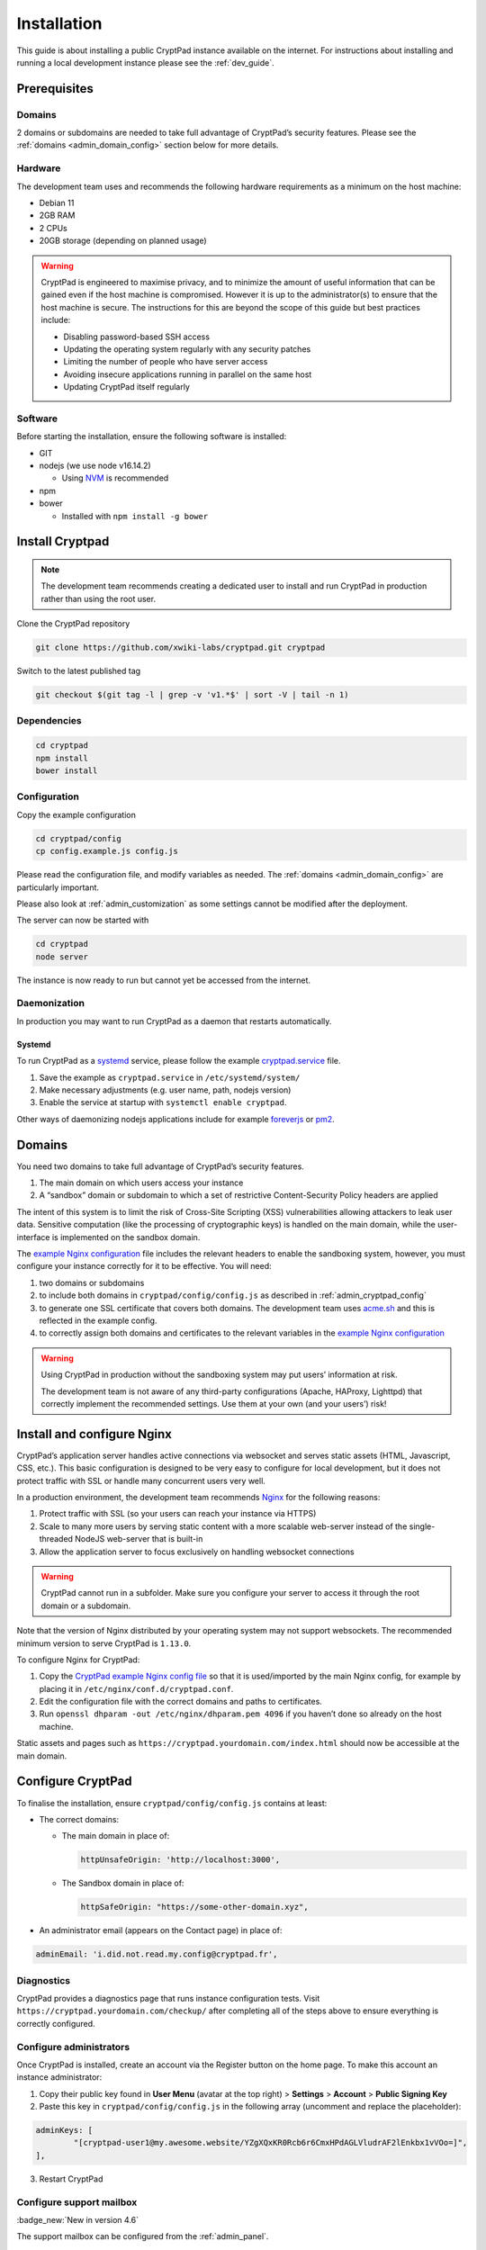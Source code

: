 Installation
============

This guide is about installing a public CryptPad instance available on the internet. For instructions about installing and running a local development instance please see the :ref:`dev_guide`.

Prerequisites
-------------

Domains
~~~~~~~

2 domains or subdomains are needed to take full advantage of CryptPad’s security features. Please see the :ref:`domains <admin_domain_config>` section below for more details.

Hardware
~~~~~~~~

The development team uses and recommends the following hardware requirements as a minimum on the host machine:

-  Debian 11
-  2GB RAM
-  2 CPUs
-  20GB storage (depending on planned usage)

.. warning::
   CryptPad is engineered to maximise privacy, and to minimize the amount of useful information that can be gained even if the host machine is compromised. However it is up to the administrator(s) to ensure that the host machine is secure. The instructions for this are beyond the scope of this guide but best practices include:

   - Disabling password-based SSH access
   - Updating the operating system regularly with any security patches
   - Limiting the number of people who have server access
   - Avoiding insecure applications running in parallel on the same host
   - Updating CryptPad itself regularly

Software
~~~~~~~~

Before starting the installation, ensure the following software is installed:

-  GIT

-  nodejs (we use node v16.14.2)

   -  Using `NVM <https://github.com/nvm-sh/nvm#installing-and-updating>`__ is recommended

-  npm
-  bower

   -  Installed with ``npm install -g bower``

Install Cryptpad
----------------

.. note::
   The development team recommends creating a dedicated user to install and run CryptPad in production rather than using the root user.

Clone the CryptPad repository

.. code:: bash

   git clone https://github.com/xwiki-labs/cryptpad.git cryptpad

Switch to the latest published tag

.. code:: bash

   git checkout $(git tag -l | grep -v 'v1.*$' | sort -V | tail -n 1)

Dependencies
~~~~~~~~~~~~

.. code:: bash

   cd cryptpad
   npm install
   bower install

Configuration
~~~~~~~~~~~~~

Copy the example configuration

.. code:: bash

   cd cryptpad/config
   cp config.example.js config.js

Please read the configuration file, and modify variables as needed. The :ref:`domains <admin_domain_config>` are particularly important.

Please also look at :ref:`admin_customization` as some settings cannot be modified after the deployment.

The server can now be started with

.. code:: bash

   cd cryptpad
   node server

The instance is now ready to run but cannot yet be accessed from the internet.

Daemonization
~~~~~~~~~~~~~

In production you may want to run CryptPad as a daemon that restarts automatically.

Systemd
^^^^^^^

To run CryptPad as a `systemd <https://www.freedesktop.org/software/systemd/man/systemd.service.html>`__ service, please follow the example `cryptpad.service <https://github.com/xwiki-labs/cryptpad/blob/main/docs/cryptpad.service>`__ file.

#.  Save the example as ``cryptpad.service`` in ``/etc/systemd/system/``
#.  Make necessary adjustments (e.g. user name, path, nodejs version)
#.  Enable the service at startup with ``systemctl enable cryptpad``.

Other ways of daemonizing nodejs applications include for example `foreverjs <https://github.com/foreversd/forever>`_ or `pm2 <https://pm2.keymetrics.io/>`_.

.. _admin_domain_config:

Domains
-------

You need two domains to take full advantage of CryptPad’s security features.

1. The main domain on which users access your instance
2. A “sandbox” domain or subdomain to which a set of restrictive Content-Security Policy headers are applied

The intent of this system is to limit the risk of Cross-Site Scripting (XSS) vulnerabilities allowing attackers to leak user data. Sensitive computation (like the processing of cryptographic keys) is handled on the main domain, while the user-interface is implemented on the sandbox domain.

The `example Nginx configuration <https://github.com/xwiki-labs/cryptpad/blob/main/docs/example.nginx.conf>`__ file includes the relevant headers to enable the sandboxing system, however, you must configure your instance correctly for it to be effective. You will need:

1. two domains or subdomains
2. to include both domains in ``cryptpad/config/config.js`` as described in :ref:`admin_cryptpad_config`
3. to generate one SSL certificate that covers both domains. The development team uses `acme.sh <https://acme.sh/>`__ and this is reflected in the example config.
4. to correctly assign both domains and certificates to the relevant variables in the `example Nginx configuration <https://github.com/xwiki-labs/cryptpad/blob/main/docs/example.nginx.conf>`__

.. warning::

   Using CryptPad in production without the sandboxing system may put users’ information at risk.

   The development team is not aware of any third-party configurations (Apache, HAProxy, Lighttpd) that correctly implement the recommended settings. Use them at your own (and your users’) risk!

Install and configure Nginx
---------------------------

CryptPad’s application server handles active connections via websocket and serves static assets (HTML, Javascript, CSS, etc.). This basic configuration is designed to be very easy to configure for local development, but it does not protect traffic with SSL or handle many concurrent users very well.

In a production environment, the development team recommends `Nginx <https://docs.nginx.com/nginx/admin-guide/installing-nginx/installing-nginx-open-source/>`__ for the following reasons:

1. Protect traffic with SSL (so your users can reach your instance via HTTPS)
2. Scale to many more users by serving static content with a more scalable web-server instead of the single-threaded NodeJS web-server that is built-in
3. Allow the application server to focus exclusively on handling websocket connections

.. warning::

   CryptPad cannot run in a subfolder. Make sure you configure your server to access it through the root domain or a subdomain.

Note that the version of Nginx distributed by your operating system may not support websockets. The recommended minimum version to serve CryptPad is ``1.13.0``.

To configure Nginx for CryptPad:

1. Copy the `CryptPad example Nginx config file <https://github.com/xwiki-labs/cryptpad/blob/main/docs/example.nginx.conf>`__ so that it is used/imported by the main Nginx config, for example by placing it in ``/etc/nginx/conf.d/cryptpad.conf``.
2. Edit the configuration file with the correct domains and paths to certificates.
3. Run ``openssl dhparam -out /etc/nginx/dhparam.pem 4096`` if you haven’t done so already on the host machine.

Static assets and pages such as ``https://cryptpad.yourdomain.com/index.html`` should now be accessible at the main domain.

.. _admin_cryptpad_config:

Configure CryptPad
------------------

To finalise the installation, ensure ``cryptpad/config/config.js``
contains at least:

-  The correct domains:

   -  The main domain in place of:

      .. code:: javascript

         httpUnsafeOrigin: 'http://localhost:3000',

   -  The Sandbox domain in place of:

      .. code:: javascript

         httpSafeOrigin: "https://some-other-domain.xyz",

-  An administrator email (appears on the Contact page) in place of:

.. code:: javascript

   adminEmail: 'i.did.not.read.my.config@cryptpad.fr',

Diagnostics
~~~~~~~~~~~

CryptPad provides a diagnostics page that runs instance configuration tests. Visit ``https://cryptpad.yourdomain.com/checkup/`` after completing all of the steps above to ensure everything is correctly configured.

.. _admin_adminusers:

Configure administrators
~~~~~~~~~~~~~~~~~~~~~~~~

Once CryptPad is installed, create an account via the Register button on the home page. To make this account an instance administrator:

1. Copy their public key found in **User Menu** (avatar at the top right) > **Settings** > **Account** > **Public Signing Key**
2. Paste this key in ``cryptpad/config/config.js`` in the following array (uncomment and replace the placeholder):

.. code:: javascript

   adminKeys: [
           "[cryptpad-user1@my.awesome.website/YZgXQxKR0Rcb6r6CmxHPdAGLVludrAF2lEnkbx1vVOo=]",
   ],

3. Restart CryptPad

.. _admin_support_mailbox:

Configure support mailbox
~~~~~~~~~~~~~~~~~~~~~~~~~

:badge_new:`New in version 4.6`

The support mailbox can be configured from the :ref:`admin_panel`.

#. With an instance administrator account, visit the ``/admin/#support`` page
#. Click **Generate Support Keys**
#. The support mailbox is now active
#. Flush the cache to access the mailbox:  **General** tab > **Flush HTTP Cache**

To allow other administrators to access the support mailbox:

#. Copy the key at the bottom of the support page
#. Send it to another administrator account
#. They can use the **Add private key** field on the support page to gain access to the support mailbox

.. _configure_open_graph:

Build static pages & Open Graph metadata
~~~~~~~~~~~~~~~~~~~~~~~~~~~~~~~~~~~~~~~~

:badge_new:`New in version 5.1`

To build some of CryptPad static pages & enable social media link previews, run the following command:

.. code:: bash

    npm run build

This creates an ``index.html`` page for each application in the ``customize/www`` directory. It is **not recommended to perform manual modifications on these pages** as they will be overridden the next time ``npm run build`` is run.

To modify the preview images please see :ref:`preview_images`

.. note::
    Updating to a newer version of the software in the future without re-running this command may result in outdated code.

Support
~~~~~~~

.. XXX DB: rewrite:
..    mention of org plans as reference is weird
..    link instance pricing page on .org when it is ready

The development team is available to provide paid support contracts (see our `organizational plans <https://cryptpad.fr/accounts/#org>`__ for an idea of our pricing), otherwise, requests for assistance can be directed to the community.

We recommend you to go over our `forum <https://forum.cryptpad.org>`_ and or `admins Matrix channel <https://matrix.to/#/#cryptpad-admins:matrix.xwiki.com>`_.

Note that community support is provided by volunteers, please be aware of what you are asking of them and respect `our Code of Conduct <https://github.com/xwiki-labs/cryptpad/blob/main/CODE_OF_CONDUCT.md>`_ at all time.
